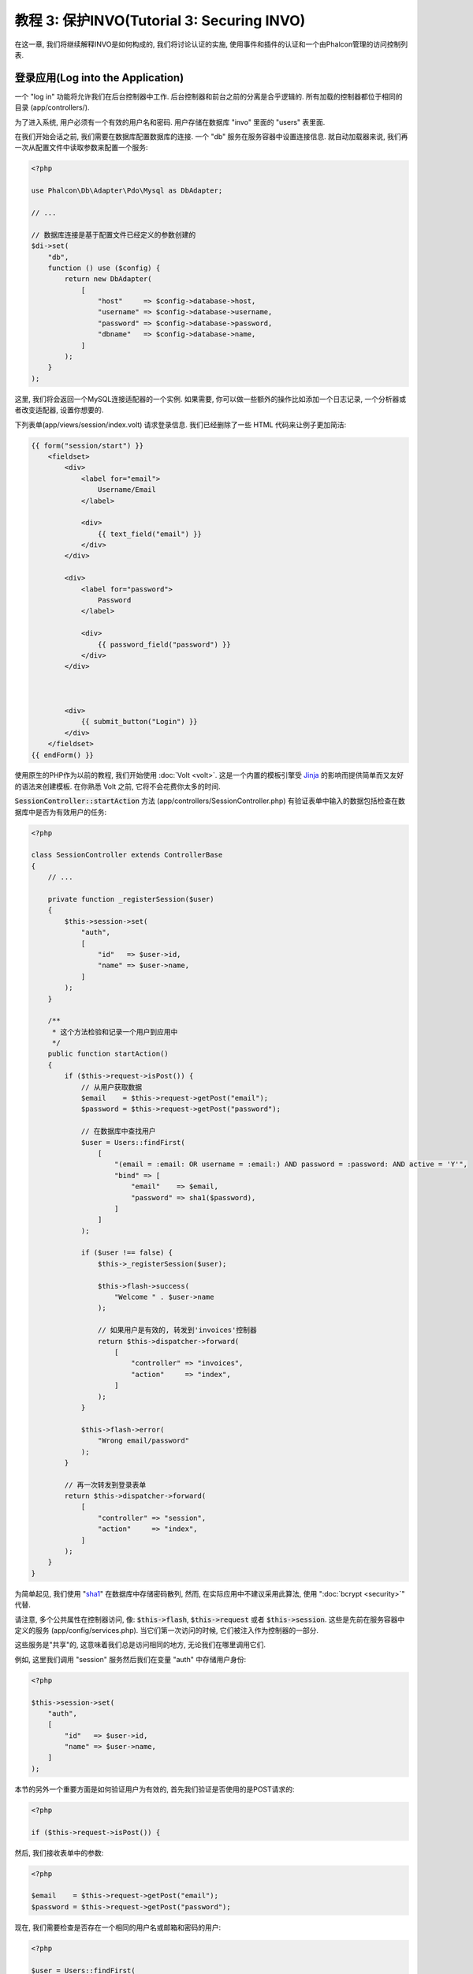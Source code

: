 教程 3: 保护INVO(Tutorial 3: Securing INVO)
===========================================

在这一章, 我们将继续解释INVO是如何构成的, 我们将讨论认证的实施, 使用事件和插件的认证和一个由Phalcon管理的访问控制列表.

登录应用(Log into the Application)
----------------------------------
一个 "log in" 功能将允许我们在后台控制器中工作. 后台控制器和前台之前的分离是合乎逻辑的. 所有加载的控制器都位于相同的目录 (app/controllers/).

为了进入系统, 用户必须有一个有效的用户名和密码. 用户存储在数据库 "invo" 里面的 "users" 表里面.

在我们开始会话之前, 我们需要在数据库配置数据库的连接. 一个 "db" 服务在服务容器中设置连接信息. 就自动加载器来说, 我们再一次从配置文件中读取参数来配置一个服务:

.. code-block:: php

    <?php

    use Phalcon\Db\Adapter\Pdo\Mysql as DbAdapter;

    // ...

    // 数据库连接是基于配置文件已经定义的参数创建的
    $di->set(
        "db",
        function () use ($config) {
            return new DbAdapter(
                [
                    "host"     => $config->database->host,
                    "username" => $config->database->username,
                    "password" => $config->database->password,
                    "dbname"   => $config->database->name,
                ]
            );
        }
    );

这里, 我们将会返回一个MySQL连接适配器的一个实例. 如果需要, 你可以做一些额外的操作比如添加一个日志记录, 一个分析器或者改变适配器, 设置你想要的.

下列表单(app/views/session/index.volt) 请求登录信息. 我们已经删除了一些 HTML 代码来让例子更加简洁:

.. code-block:: html+jinja

    {{ form("session/start") }}
        <fieldset>
            <div>
                <label for="email">
                    Username/Email
                </label>

                <div>
                    {{ text_field("email") }}
                </div>
            </div>

            <div>
                <label for="password">
                    Password
                </label>

                <div>
                    {{ password_field("password") }}
                </div>
            </div>



            <div>
                {{ submit_button("Login") }}
            </div>
        </fieldset>
    {{ endForm() }}

使用原生的PHP作为以前的教程, 我们开始使用 :doc:`Volt <volt>`. 这是一个内置的模板引擎受 Jinja_ 的影响而提供简单而又友好的语法来创建模板. 在你熟悉 Volt 之前, 它将不会花费你太多的时间.

:code:`SessionController::startAction` 方法 (app/controllers/SessionController.php) 有验证表单中输入的数据包括检查在数据库中是否为有效用户的任务:

.. code-block:: php

    <?php

    class SessionController extends ControllerBase
    {
        // ...

        private function _registerSession($user)
        {
            $this->session->set(
                "auth",
                [
                    "id"   => $user->id,
                    "name" => $user->name,
                ]
            );
        }

        /**
         * 这个方法检验和记录一个用户到应用中
         */
        public function startAction()
        {
            if ($this->request->isPost()) {
                // 从用户获取数据
                $email    = $this->request->getPost("email");
                $password = $this->request->getPost("password");

                // 在数据库中查找用户
                $user = Users::findFirst(
                    [
                        "(email = :email: OR username = :email:) AND password = :password: AND active = 'Y'",
                        "bind" => [
                            "email"    => $email,
                            "password" => sha1($password),
                        ]
                    ]
                );

                if ($user !== false) {
                    $this->_registerSession($user);

                    $this->flash->success(
                        "Welcome " . $user->name
                    );

                    // 如果用户是有效的, 转发到'invoices'控制器
                    return $this->dispatcher->forward(
                        [
                            "controller" => "invoices",
                            "action"     => "index",
                        ]
                    );
                }

                $this->flash->error(
                    "Wrong email/password"
                );
            }

            // 再一次转发到登录表单
            return $this->dispatcher->forward(
                [
                    "controller" => "session",
                    "action"     => "index",
                ]
            );
        }
    }

为简单起见, 我们使用 "sha1_" 在数据库中存储密码散列, 然而, 在实际应用中不建议采用此算法, 使用 ":doc:`bcrypt <security>`" 代替.

请注意, 多个公共属性在控制器访问, 像: :code:`$this->flash`, :code:`$this->request` 或者 :code:`$this->session`. 这些是先前在服务容器中定义的服务 (app/config/services.php). 当它们第一次访问的时候, 它们被注入作为控制器的一部分.

这些服务是"共享"的, 这意味着我们总是访问相同的地方, 无论我们在哪里调用它们.

例如, 这里我们调用 "session" 服务然后我们在变量 "auth" 中存储用户身份:

.. code-block:: php

    <?php

    $this->session->set(
        "auth",
        [
            "id"   => $user->id,
            "name" => $user->name,
        ]
    );

本节的另外一个重要方面是如何验证用户为有效的, 首先我们验证是否使用的是POST请求的:

.. code-block:: php

    <?php

    if ($this->request->isPost()) {

然后, 我们接收表单中的参数:

.. code-block:: php

    <?php

    $email    = $this->request->getPost("email");
    $password = $this->request->getPost("password");

现在, 我们需要检查是否存在一个相同的用户名或邮箱和密码的用户:

.. code-block:: php

    <?php

    $user = Users::findFirst(
        [
            "(email = :email: OR username = :email:) AND password = :password: AND active = 'Y'",
            "bind" => [
                "email"    => $email,
                "password" => sha1($password),
            ]
        ]
    );

注意, '绑定参数'的使用, 占位符 :email: 和 :password: 要放置在替换的值的位置, 然后值的'绑定'使用参数 'bind'. 安全的替换列的值而没有SQL注入的危险.

如果用户是有效的, 我们将会在session中注册它, 并且转发到dashboard:

.. code-block:: php

    <?php

    if ($user !== false) {
        $this->_registerSession($user);

        $this->flash->success(
            "Welcome " . $user->name
        );

        return $this->dispatcher->forward(
            [
                "controller" => "invoices",
                "action"     => "index",
            ]
        );
    }

如果用户不存在,再一次转发到登录表单让用户再次操作:

.. code-block:: php

    <?php

    return $this->dispatcher->forward(
        [
            "controller" => "session",
            "action"     => "index",
        ]
    );

后端安全(Securing the Backend)
--------------------
后端是一个私有区域，只有已经注册的人可以访问. 因此, 只有注册用户才能访问控制器这样的检验是有必要的. 如果你没有登录到应用中并试图访问, 例如, products 控制器 (这是私有的)
你将会看到如下屏幕:

.. figure:: ../_static/img/invo-2.png
   :align: center

每次有人试图访问任何controller/action, 应用将会验证当前角色(在session中)是否能够访问它, 否则就会显示一个像上面那样的消息并转发到首页.

现在, 让我们看看应用程序是如何实现的. 首先我们知道有个组件叫做 :doc:`Dispatcher <dispatching>`. 通过 :doc:`Routing <routing>` 组件来找到路由. 然后, 它负责加载合适的控制器和执行相应的动作方法.

正常情况下, 框架会自动创建分发器. 对我们而言, 我们想在执行请求的方法之前执行一个验证, 校验用户是否可以访问它. 要做到这一点, 我们需要在启动文件中创建一个方法来替换组件:

.. code-block:: php

    <?php

    use Phalcon\Mvc\Dispatcher;

    // ...

    /**
     * MVC 分发器
     */
    $di->set(
        "dispatcher",
        function () {
            // ...

            $dispatcher = new Dispatcher();

            return $dispatcher;
        }
    );

我们现在使用完全控制的分发器用于应用程序. 在框架中需要多组件的触发事件, 允许我们能够修改内部的操作流. 依赖注入组件作为胶水的一部分, 一个新的叫做  :doc:`EventsManager <events>` 的组件允许我们拦截由组件产生的事件, 路由事件到监听.

事件管理(Events Management)
^^^^^^^^^^^^^^^^^^^^^^^^^^^
一个 :doc:`EventsManager <events>` 允许我们为一个特定类型的事件添加监听. 现在我们感兴趣的类型是 "dispatch". 下列代码过滤了由分发器产生的所有事件:

.. code-block:: php

    <?php

    use Phalcon\Mvc\Dispatcher;
    use Phalcon\Events\Manager as EventsManager;

    $di->set(
        "dispatcher",
        function () {
            // 创建一个事件管理器
            $eventsManager = new EventsManager();

            // 监听分发器中使用安全插件产生的事件
            $eventsManager->attach(
                "dispatch:beforeExecuteRoute",
                new SecurityPlugin()
            );

            // 处理异常和使用 NotFoundPlugin 未找到异常
            $eventsManager->attach(
                "dispatch:beforeException",
                new NotFoundPlugin()
            );

            $dispatcher = new Dispatcher();

            // 分配事件管理器到分发器
            $dispatcher->setEventsManager($eventsManager);

            return $dispatcher;
        }
    );

当一个叫做 "beforeExecuteRoute" 的事件触发以下插件将会被通知:

.. code-block:: php

    <?php

    /**
     * 检验用户是否允许使用 SecurityPlugin 访问某些方法
     */
    $eventsManager->attach(
        "dispatch:beforeExecuteRoute",
        new SecurityPlugin()
    );

当一个 "beforeException" 被触发然后其他插件通知:

.. code-block:: php

    <?php

    /**
     * 处理异常和使用 NotFoundPlugin 未找到异常
     */
    $eventsManager->attach(
        "dispatch:beforeException",
        new NotFoundPlugin()
    );

SecurityPlugin 是一个类位于(app/plugins/SecurityPlugin.php). 这个类实现了 "beforeExecuteRoute" 方法. 这是一个相同的名字在分发器中产生的事件中的一个:

.. code-block:: php

    <?php

    use Phalcon\Events\Event;
    use Phalcon\Mvc\User\Plugin;
    use Phalcon\Mvc\Dispatcher;

    class SecurityPlugin extends Plugin
    {
        // ...

        public function beforeExecuteRoute(Event $event, Dispatcher $dispatcher)
        {
            // ...
        }
    }

钩子事件始终接收第一个包含上下文信息所产生的事件(:code:`$event`)的参数和第二个包含事件本身所产生的对象(:code:`$dispatcher`)的参数. 这不是一个强制性的插件扩展类 :doc:`Phalcon\\Mvc\\User\\Plugin <../api/Phalcon_Mvc_User_Plugin>`, 但通过这样做, 它们更容易获得应用程序中可用的服务.

现在, 我们验证当前 session 中的角色, 验证用户是否可以通过ACL列表访问.如果用户没有权限, 我们将会重定向到如上所述的主页中去:

.. code-block:: php

    <?php

    use Phalcon\Acl;
    use Phalcon\Events\Event;
    use Phalcon\Mvc\User\Plugin;
    use Phalcon\Mvc\Dispatcher;

    class SecurityPlugin extends Plugin
    {
        // ...

        public function beforeExecuteRoute(Event $event, Dispatcher $dispatcher)
        {
            // 检查session中是否存在"auth"变量来定义当前活动的角色
            $auth = $this->session->get("auth");

            if (!$auth) {
                $role = "Guests";
            } else {
                $role = "Users";
            }

            // 从分发器获取活动的 controller/action
            $controller = $dispatcher->getControllerName();
            $action     = $dispatcher->getActionName();

            // 获得ACL列表
            $acl = $this->getAcl();

            // 检验角色是否允许访问控制器 (resource)
            $allowed = $acl->isAllowed($role, $controller, $action);

            if ($allowed !== Acl::ALLOW) {
                // 如果没有访问权限则转发到 index 控制器
                $this->flash->error(
                    "You don't have access to this module"
                );

                $dispatcher->forward(
                    [
                        "controller" => "index",
                        "action"     => "index",
                    ]
                );

                // 返回 "false" 我们将告诉分发器停止当前操作
                return false;
            }
        }
    }

提供 ACL 列表(Providing an ACL list)
^^^^^^^^^^^^^^^^^^^^^
在上面的例子中我们已经获得了ACL的使用方法 :code:`$this->getAcl()`. 这个方法也是在插件中实现的. 现在我们要逐步解释如何建立访问控制列表(ACL):

.. code-block:: php

    <?php

    use Phalcon\Acl;
    use Phalcon\Acl\Role;
    use Phalcon\Acl\Adapter\Memory as AclList;

    // 创建一个 ACL
    $acl = new AclList();

    // 默认行为是 DENY(拒绝) 访问
    $acl->setDefaultAction(
        Acl::DENY
    );

    // 注册两个角色, 用户是已注册用户和没有定义身份的来宾用户
    $roles = [
        "users"  => new Role("Users"),
        "guests" => new Role("Guests"),
    ];

    foreach ($roles as $role) {
        $acl->addRole($role);
    }

现在, 我们分别为每个区域定义资源. 控制器名称是资源它们的方法是对资源的访问:

.. code-block:: php

    <?php

    use Phalcon\Acl\Resource;

    // ...

    // 私有区域资源 (后台)
    $privateResources = [
        "companies"    => ["index", "search", "new", "edit", "save", "create", "delete"],
        "products"     => ["index", "search", "new", "edit", "save", "create", "delete"],
        "producttypes" => ["index", "search", "new", "edit", "save", "create", "delete"],
        "invoices"     => ["index", "profile"],
    ];

    foreach ($privateResources as $resourceName => $actions) {
        $acl->addResource(
            new Resource($resourceName),
            $actions
        );
    }

    // 公共区域资源 (前台)
    $publicResources = [
        "index"    => ["index"],
        "about"    => ["index"],
        "register" => ["index"],
        "errors"   => ["show404", "show500"],
        "session"  => ["index", "register", "start", "end"],
        "contact"  => ["index", "send"],
    ];

    foreach ($publicResources as $resourceName => $actions) {
        $acl->addResource(
            new Resource($resourceName),
            $actions
        );
    }

ACL现在了解现有的控制器和它们相关的操作. 角色 "Users" 由权限访问前台和后台的所有资源. 角色 "Guests" 仅允许访问公共区域:

.. code-block:: php

    <?php

    // 授权user和Grant访问公共区域
    foreach ($roles as $role) {
        foreach ($publicResources as $resource => $actions) {
            $acl->allow(
                $role->getName(),
                $resource,
                "*"
            );
        }
    }

    // 授权仅角色Users 访问私有区域
    foreach ($privateResources as $resource => $actions) {
        foreach ($actions as $action) {
            $acl->allow(
                "Users",
                $resource,
                $action
            );
        }
    }

万岁!, ACL现在终于完成了. 在下一章, 我们将会看到Phalcon中的CRUD是如何实现的并且你如何自定义它.

.. _jinja: http://jinja.pocoo.org/
.. _sha1: http://php.net/manual/zh/function.sha1.php

